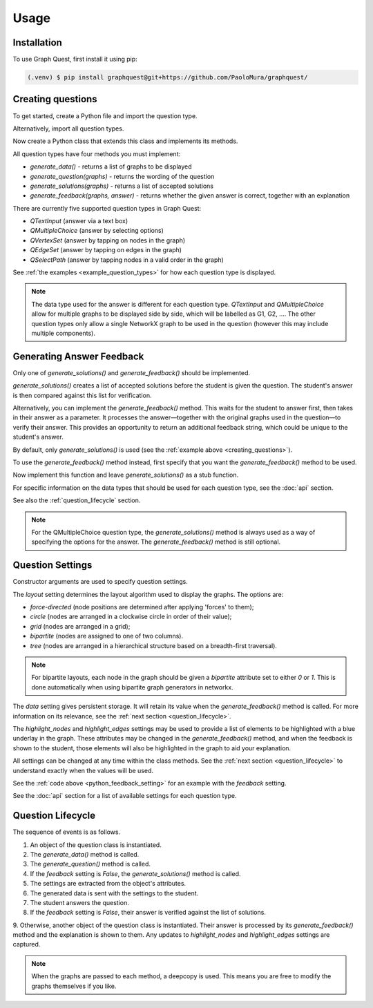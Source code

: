 Usage
=====

.. _installation:

Installation
------------

To use Graph Quest, first install it using pip:

.. code-block:: console

   (.venv) $ pip install graphquest@git+https://github.com/PaoloMura/graphquest/


.. _creating_questions:

Creating questions
------------------

To get started, create a Python file and import the question type.

.. code-block:: python
    :lineno-start: 1

    from graphquest.question import QTextInput

Alternatively, import all question types.

.. code-block:: python
    :lineno-start: 1

    from graphquest.question import *

Now create a Python class that extends this class and implements its methods.

.. code-block:: python
    :lineno-start: 2

    import networkx as nx
    import random

    class MyQuestion(QTextInput):
        def __init__(self):
            super().__init__()

        def generate_data(self):
            n = random.randint(5, 10)
            G = nx.gnp_random_graph(n, p=0.4)
            return [G]

        def generate_question(self, graphs):
            return 'How many nodes does this graph have?'

        def generate_solutions(self, graphs):
            num_nodes = graphs[0].number_of_nodes()
            return [str(num_nodes)]

        def generate_feedback(self, graphs, answer):
            return True, ''

All question types have four methods you must implement:

* `generate_data()` - returns a list of graphs to be displayed
* `generate_question(graphs)` - returns the wording of the question
* `generate_solutions(graphs)` - returns a list of accepted solutions
* `generate_feedback(graphs, answer)` - returns whether the given answer is correct, together with an explanation

There are currently five supported question types in Graph Quest:

* `QTextInput` (answer via a text box)
* `QMultipleChoice` (answer by selecting options)
* `QVertexSet` (answer by tapping on nodes in the graph)
* `QEdgeSet` (answer by tapping on edges in the graph)
* `QSelectPath` (answer by tapping nodes in a valid order in the graph)

See :ref:`the examples <example_question_types>` for how each question type is displayed.

.. note::

    The data type used for the answer is different for each question type.
    `QTextInput` and `QMultipleChoice` allow for multiple graphs to be displayed side by side,
    which will be labelled as G1, G2, ....
    The other question types only allow a single NetworkX graph to be used in the question
    (however this may include multiple components).


.. _generating_answer_feedback:

Generating Answer Feedback
--------------------------

Only one of `generate_solutions()` and `generate_feedback()` should be implemented.

`generate_solutions()` creates a list of accepted solutions before the student is given the question.
The student's answer is then compared against this list for verification.

Alternatively, you can implement the `generate_feedback()` method.
This waits for the student to answer first, then takes in their answer as a parameter.
It processes the answer—together with the original graphs used in the question—to verify their answer.
This provides an opportunity to return an additional feedback string, which could be unique to the student's answer.

By default, only `generate_solutions()` is used (see the :ref:`example above <creating_questions>`).

To use the `generate_feedback()` method instead, first specify that you want the `generate_feedback()` method to be used.

.. code-block:: python
    :lineno-start: 7
    :name: python_feedback_setting

    super().__init__(feedback=True)

Now implement this function and leave `generate_solutions()` as a stub function.

.. code-block:: python
    :lineno-start: 17

    def generate_solutions(graphs):
        return []

    def generate_feedback(graphs, answer):
        num_nodes = graphs[0].number_of_nodes()
        if int(answer) < num_nodes:
            return False, f"Too low! The correct answer is {num_nodes}"
        elif int(answer) > num_nodes:
            return False, f"Too high! The correct answer is {num_nodes}"
        else:
            return True, ""

For specific information on the data types that should be used for each question type, see the :doc:`api` section.

See also the :ref:`question_lifecycle` section.

.. note::

    For the QMultipleChoice question type, the `generate_solutions()` method is always used
    as a way of specifying the options for the answer.
    The `generate_feedback()` method is still optional.


Question Settings
-----------------

Constructor arguments are used to specify question settings.

The `layout` setting determines the layout algorithm used to display the graphs.
The options are:

* `force-directed` (node positions are determined after applying 'forces' to them);
* `circle` (nodes are arranged in a clockwise circle in order of their value);
* `grid` (nodes are arranged in a grid);
* `bipartite` (nodes are assigned to one of two columns).
* `tree` (nodes are arranged in a hierarchical structure based on a breadth-first traversal).

.. note::

    For bipartite layouts, each node in the graph should be given a `bipartite` attribute set to either `0` or `1`.
    This is done automatically when using bipartite graph generators in networkx.

The `data` setting gives persistent storage.
It will retain its value when the `generate_feedback()` method is called.
For more information on its relevance, see the :ref:`next section <question_lifecycle>`.

The `highlight_nodes` and `highlight_edges` settings may be used to provide a list of elements
to be highlighted with a blue underlay in the graph.
These attributes may be changed in the `generate_feedback()` method,
and when the feedback is shown to the student,
those elements will also be highlighted in the graph to aid your explanation.

All settings can be changed at any time within the class methods.
See the :ref:`next section <question_lifecycle>` to understand exactly when the values will be used.

See the :ref:`code above <python_feedback_setting>` for an example with the `feedback` setting.

See the :doc:`api` section for a list of available settings for each question type.


.. _question_lifecycle:

Question Lifecycle
------------------

The sequence of events is as follows.

1. An object of the question class is instantiated.
2. The `generate_data()` method is called.
3. The `generate_question()` method is called.
4. If the `feedback` setting is `False`, the `generate_solutions()` method is called.
5. The settings are extracted from the object's attributes.
6. The generated data is sent with the settings to the student.
7. The student answers the question.
8. If the `feedback` setting is `False`, their answer is verified against the list of solutions.
9. Otherwise, another object of the question class is instantiated.
Their answer is processed by its `generate_feedback()` method and the explanation is shown to them.
Any updates to `highlight_nodes` and `highlight_edges` settings are captured.

.. note::

    When the graphs are passed to each method, a deepcopy is used.
    This means you are free to modify the graphs themselves if you like.
